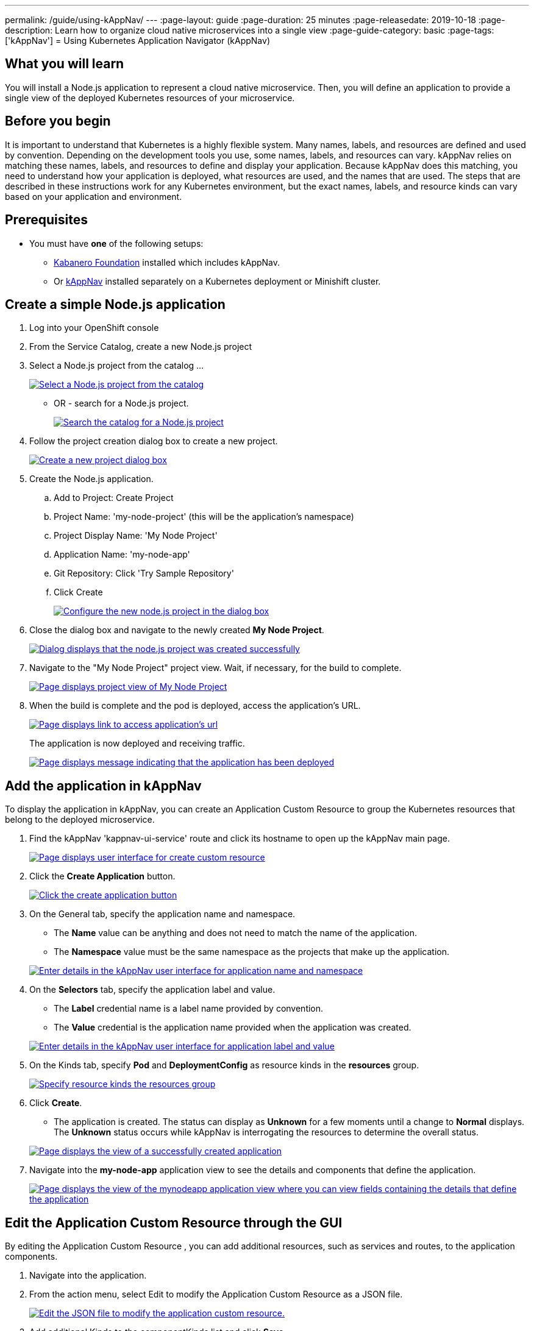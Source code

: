 ---
permalink: /guide/using-kAppNav/
---
:page-layout: guide
:page-duration: 25 minutes
:page-releasedate: 2019-10-18
:page-description: Learn how to organize cloud native microservices into a single view
:page-guide-category: basic
:page-tags: ['kAppNav']
= Using Kubernetes Application Navigator (kAppNav)

// Copyright 2019 IBM Corporation and others

== What you will learn

You will install a Node.js application to represent a cloud native microservice.  Then, you will define an application to provide a single view of the deployed Kubernetes resources of your microservice.

== Before you begin

It is important to understand that Kubernetes is a highly flexible system. Many names, labels, and resources are defined and used by convention. Depending on the development tools you use, some names, labels, and resources can vary. kAppNav relies on matching these names, labels, and resources to define and display your application. Because kAppNav does this matching, you need to understand how your application is deployed, what resources are used, and the names that are used. The steps that are described in these instructions work for any Kubernetes environment, but the exact names, labels, and resource kinds can vary based on your application and environment.

== Prerequisites

* You must have **one** of the following setups:
** https://kabanero.io/operations/kabanero-foundation-install/[Kabanero Foundation] installed which includes kAppNav.
** Or https://github.com/kappnav/README[kAppNav] installed separately on a Kubernetes deployment or Minishift cluster.

== Create a simple Node.js application

. Log into your OpenShift console

. From the Service Catalog, create a new Node.js project

. Select a Node.js project from the catalog ...
+
image::/img/guide/guide-using-kAppNav-okd-service-catalog.png[link="/img/guide/guide-using-kAppNav-okd-service-catalog.png" alt="Select a Node.js project from the catalog"]
+
- OR - search for a Node.js project.
+
image::/img/guide/guide-using-kAppNav-okd-service-catalog-search.png[link="/img/guide/guide-using-kAppNav-okd-service-catalog-search.png" alt="Search the catalog for a Node.js project"]
+
. Follow the project creation dialog box to create a new project.
+
image::/img/guide/guide-using-kAppNav-node.js-new-project.png[link="/img/guide/guide-using-kAppNav-node.js-new-project.png" alt="Create a new project dialog box"]

. Create the Node.js application.

.. Add to Project: Create Project
.. Project Name: 'my-node-project' (this will be the application's namespace)
.. Project Display Name: 'My Node Project'
.. Application Name: 'my-node-app'
.. Git Repository: Click 'Try Sample Repository'
.. Click Create
+
image::/img/guide/guide-using-kAppNav-node.js-project-configure.png[link="/img/guide/guide-using-kAppNav-node.js-project-configure.png" alt="Configure the new node.js project in the dialog box"]
+
. Close the dialog box and navigate to the newly created **My Node Project**.
+
image::/img/guide/guide-using-kAppNav-node.js-project-successful.png[link="/img/guide/guide-using-kAppNav-node.js-project-successful.png" alt="Dialog displays that the node.js project was created successfully"]
+
. Navigate to the "My Node Project" project view. Wait, if necessary, for the build to complete.
+
image::/img/guide/guide-using-kAppNav-mynodeproject-project-view.png[link="/img/guide/guide-using-kAppNav-mynodeproject-project-view.png" alt="Page displays project view of My Node Project"]
+
. When the build is complete and the pod is deployed, access the application's URL.
+
image::/img/guide/guide-using-kAppNav-mynodeproject-application-url.png[link="/img/guide/guide-using-kAppNav-mynodeproject-application-url.png" alt="Page displays link to access application's url"]
+
The application is now deployed and receiving traffic.
+
image::/img/guide/guide-using-kAppNav-mynodeproject-application-deployed.png[link="/img/guide/guide-using-kAppNav-mynodeproject-application-deployed.png" alt="Page displays message indicating that the application has been deployed"]

== Add the application in kAppNav
To display the application in kAppNav, you can create an Application Custom Resource to group the Kubernetes resources that belong to the deployed microservice.

. Find the kAppNav 'kappnav-ui-service' route and click its hostname to open up the kAppNav main page.
+
image::/img/guide/guide-using-kAppNav-ui.png[link="/img/guide/guide-using-kAppNav-ui.png" alt="Page displays user interface for create custom resource"]
+
. Click the **Create Application** button.
+
image::/img/guide/guide-using-kAppNav-create-application.png[link="/img/guide/guide-using-kAppNav-create-application.png" alt="Click the create application button"]
+
. On the General tab, specify the application name and namespace.
** The **Name** value can be anything and does not need to match the name of the application.
** The **Namespace** value must be the same namespace as the projects that make up the application.

+
image::/img/guide/guide-using-kAppNav-namespace.png[link="/img/guide/guide-using-kAppNav-namespace.png" alt="Enter details in the kAppNav user interface for application name and namespace"]
+
. On the **Selectors** tab, specify the application label and value.
**  The **Label** credential name is a label name provided by convention.
** The **Value** credential is the application name provided when the application was created.

+
image::/img/guide/guide-using-kAppNav-app-label.png[link="/img/guide/guide-using-kAppNav-app-label.png" alt="Enter details in the kAppNav user interface for application label and value"]
+
. On the Kinds tab, specify **Pod** and **DeploymentConfig** as resource kinds in the **resources** group.
+
image::/img/guide/guide-using-kAppNav-resource-kinds.png[link="/img/guide/guide-using-kAppNav-resource-kinds.png" alt="Specify resource kinds the resources group"]
+
. Click **Create**.
** The application is created. The status can display as **Unknown** for a few moments until a change to **Normal** displays.
The **Unknown** status occurs while kAppNav is interrogating the resources to determine the overall status.

+
image::/img/guide/guide-using-kAppNav-created-application-view.png[link="/img/guide/guide-using-kAppNav-created-application-view.png" alt="Page displays the view of a successfully created application"]
+
. Navigate into the **my-node-app** application view to see the details and components that define the application.
+
image::/img/guide/guide-using-kAppNav-mynodeapp-application-view.png[link="/img/guide/guide-using-kAppNav-mynodeapp-application-view.png" alt="Page displays the view of the mynodeapp application view where you can view fields containing the details that define the application"]

== Edit the Application Custom Resource through the GUI
By editing the Application Custom Resource , you can add additional resources, such as services and routes, to the application components. 

. Navigate into the application.

. From the action menu, select Edit to modify the Application Custom Resource as a JSON file.
+
image::/img/guide/guide-using-kAppNav-edit-json.png[link="/img/guide/guide-using-kAppNav-edit-json.png" alt="Edit the JSON file to modify the application custom resource."]
+
. Add additional Kinds to the componentKinds list and click **Save**.
+
image::/img/guide/guide-using-kAppNav-additional-kinds.png[link="/img/guide/guide-using-kAppNav-additional-kinds.png" alt="Edit the JSON file to additional kinds to the componentKinds list."]
+
. kAppNav automatically updates the **my-node-app** application view to show the added resources. The status of the new resources can display as unknown for a few moments until a normal status displays.
+
image::/img/guide/guide-using-kAppNav-mynodeapp-application-view-update.png[link="/img/guide/guide-using-kAppNav-mynodeapp-application-view-update.png" alt="Edit the JSON file to additional kinds to the componentKinds list."]

== Understand the fields in an Application Custom Resource
Before adding an application to kAppNav, read and understand how the following Application Custom Resource Definition is used. See the https://github.com/kubernetes-sigs/application[Kubernetes Application SIG].

image::/img/guide/guide-using-kAppNav-application-custom-resource.png[link="/img/guide/guide-using-kAppNav-application-custom-resource.png" alt="Example of application custom resource"]

Field definitions:::

metadata.name:: 
The display name of your application in kAppNav as well as the name of the application resource. The name must be unique within the namespace.

metadata.namespace:: 
The namespace of your application.

spec.componentKinds.group:: 
The value for the group can be any value. This value does not have a use.

spec.componentKinds.kind:: 
The kind value must be capitalized in order to follow the correct syntax for type references. The resource kinds originate from the underlying application deployment. Depending on how the application is deployed, different resources may be available. 

spec.selector.matchLabels::
The `matchLabels` serve to help find existing label name=value pairs which exist on the application and its resources. The `app` label is a convention and is usually applied to all resources for the same application.
